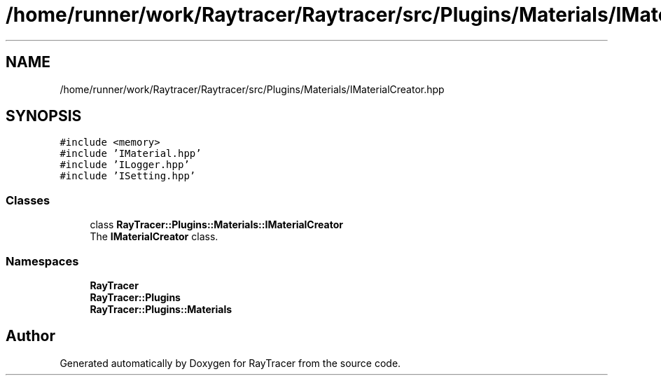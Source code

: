.TH "/home/runner/work/Raytracer/Raytracer/src/Plugins/Materials/IMaterialCreator.hpp" 1 "Fri May 26 2023" "RayTracer" \" -*- nroff -*-
.ad l
.nh
.SH NAME
/home/runner/work/Raytracer/Raytracer/src/Plugins/Materials/IMaterialCreator.hpp
.SH SYNOPSIS
.br
.PP
\fC#include <memory>\fP
.br
\fC#include 'IMaterial\&.hpp'\fP
.br
\fC#include 'ILogger\&.hpp'\fP
.br
\fC#include 'ISetting\&.hpp'\fP
.br

.SS "Classes"

.in +1c
.ti -1c
.RI "class \fBRayTracer::Plugins::Materials::IMaterialCreator\fP"
.br
.RI "The \fBIMaterialCreator\fP class\&. "
.in -1c
.SS "Namespaces"

.in +1c
.ti -1c
.RI " \fBRayTracer\fP"
.br
.ti -1c
.RI " \fBRayTracer::Plugins\fP"
.br
.ti -1c
.RI " \fBRayTracer::Plugins::Materials\fP"
.br
.in -1c
.SH "Author"
.PP 
Generated automatically by Doxygen for RayTracer from the source code\&.
